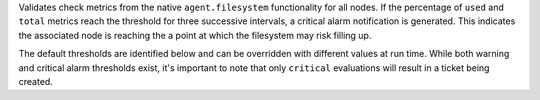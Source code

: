 Validates check metrics from the native ``agent.filesystem``
functionality for all nodes. If the percentage of ``used`` and ``total``
metrics reach the threshold for three successive intervals, a critical
alarm notification is generated. This indicates the associated node is
reaching the a point at which the filesystem may risk filling up.

The default thresholds are identified below and can be overridden with
different values at run time. While both warning and critical alarm
thresholds exist, it's important to note that only ``critical``
evaluations will result in a ticket being created.
